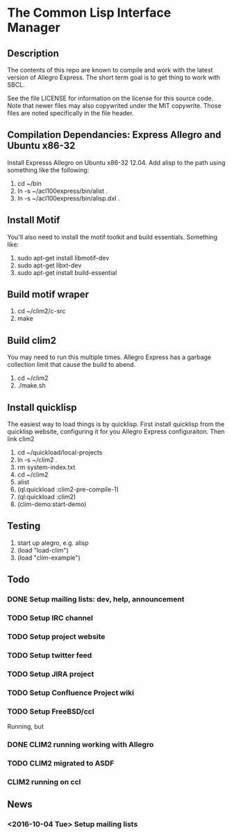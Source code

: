 
* The Common Lisp Interface Manager

** Description
   The contents of this repo are known to compile and work with the
   latest version of Allegro Express.  The short term goal is to get
   thing to work with SBCL.

   See the file LICENSE for information on the license for this source
   code.  Note that newer files may also copywrited under the MIT
   copywrite.  Those files are noted specifically in the file header.

** Compilation Dependancies: Express Allegro and Ubuntu x86-32
   Install Expresss Allegro on Ubuntu x86-32 12.04.  Add alisp to the
   path using something like the following:

   1. cd ~/bin
   2. ln -s ~/acl100express/bin/alist .
   3. ln -s ~/acl100express/bin/alisp.dxl .

** Install Motif
   You'll also need to install the motif toolkit and build essentials.
   Something like:

   1. sudo apt-get install libmotif-dev
   2. sudo apt-get libxt-dev
   3. sudo apt-get install build-essential

** Build motif wraper
   1. cd ~/clim2/c-src
   2. make

** Build  clim2 
   You may need to run this multiple times.  Allegro Express has a
   garbage collection limit that cause the build to abend.
   1. cd ~/clim2
   2. ./make.sh  

** Install quicklisp
   The easiest way to load things is by quicklisp.  First install
   quicklisp from the quicklisp website, configuring it for you
   Allegro Express configuraiton.  Then link clim2

   1. cd ~/quickload/local-projects
   2. ln -s ~/clim2 .
   3. rm system-index.txt
   4. cd ~/clim2
   5. alist
   6. (ql:quickload :clim2-pre-compile-1)
   7. (ql:quickload :clim2)
   8. (clim-demo:start-demo)

** Testing
   1. start up alegro, e.g.
      alisp
   2. (load "load-clim")
   3. (load "clim-example")

   
** Todo

*** DONE Setup mailing lists: dev, help, announcement

*** TODO Setup IRC channel

*** TODO Setup project website

*** TODO Setup twitter feed

*** TODO Setup JIRA project

*** TODO Setup Confluence Project wiki

*** TODO Setup FreeBSD/ccl
    Running, but 

*** DONE CLIM2 running working with Allegro

*** TODO CLIM2 migrated to ASDF

*** CLIM2 running on ccl


** News
   
*** <2016-10-04 Tue> Setup mailing lists
